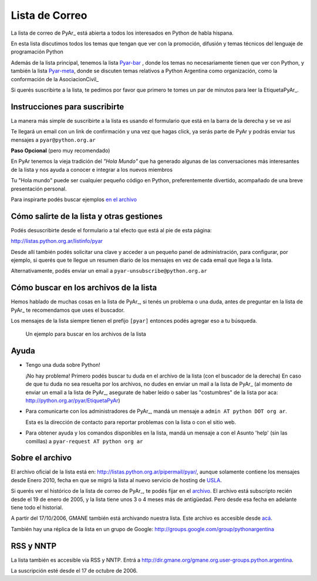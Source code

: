
Lista de Correo
===============

La lista de correo de PyAr_ está abierta a todos los interesados en Python de habla hispana.

.. class:: alert alert-success

	En esta lista discutimos todos los temas que tengan que ver con la promoción, 
	difusión y temas técnicos del lenguaje de programación Python

Además de la lista principal, tenemos la lista `Pyar-bar <bar>`_ , donde los temas no necesariamente tienen que ver con Python, 
y también la lista  `Pyar-meta <meta>`_, donde se discuten temas relativos a Python Argentina como organización, 
como la conformación de la AsociacionCivil_

Si querés suscribirte a la lista, 
te pedimos por favor que primero te tomes un par de minutos para leer la EtiquetaPyAr_.

Instrucciones para suscribirte
------------------------------

La manera más simple de suscribirte a la lista es usando el formulario 
que está en la barra de la derecha y se ve así

.. image:: /wiki/ListaDeCorreo/attachment/595/form_subscribe.png

Te llegará un email con un link de confirmación y una vez que hagas click, ya serás parte de PyAr
y podrás enviar tus mensajes a ``pyar@python.org.ar``

**Paso Opcional** (pero muy recomendado)

En PyAr tenemos la vieja tradición del *"Hola Mundo"* que ha generado algunas de las conversaciones 
más interesantes de la lista y nos ayuda a conocer e integrar a los nuevos miembros 

Tu "Hola mundo" puede ser cualquier pequeño código en Python, preferentemente divertido, acompañado
de una breve presentación personal. 

Para inspirarte podés buscar ejemplos `en el archivo <http://python.org.ar/buscador/?buscar=%22%5Bpyar%5D+hola+mundo%22>`_


Cómo salirte de la lista y otras gestiones
-------------------------------------------

Podés desuscribirte desde el formulario a tal efecto que está al pie de esta página:

http://listas.python.org.ar/listinfo/pyar

Desde allí también podés solicitar una clave y acceder a un pequeño panel de administración, 
para configurar, por ejemplo, si querés que te llegue un resumen diario de los mensajes en vez 
de cada email que llega a la lista.  

Alternativamente, podés enviar un email a ``pyar-unsubscribe@python.org.ar``


Cómo buscar en los archivos de la lista
---------------------------------------

Hemos hablado de muchas cosas en la lista de PyAr_, si tenés un problema o una duda, antes de preguntar en la lista de PyAr_ 
te recomendamos que uses el buscador. 

Los mensajes de la lista siempre tienen el prefijo ``[pyar]`` entonces podés agregar eso a tu búsqueda.


.. figure:: /wiki/ListaDeCorreo/attachment/596/buscar.png
   
   Un ejemplo para buscar en los archivos de la lista


Ayuda
-----

* Tengo una duda sobre Python!

  ¡No hay problema! Primero podés buscar tu duda en el archivo de la lista (con el buscador de la derecha)
  En caso de que tu duda no sea resuelta por los archivos, 
  no dudes en enviar un mail a la lista de PyAr_ 
  (al momento de enviar un email a la lista de PyAr_, asegurate de haber leído o 
  saber las "costumbres" de la lista por aca: http://python.org.ar/pyar/EtiquetaPyAr)

* Para comunicarte con los administradores de PyAr_, mandá un mensaje a 
  ``admin AT python DOT org ar``. 
  
  Esta es la dirección de contacto para reportar problemas con la lista o con el sitio web.

* Para obtener ayuda y los comandos disponibles en la lista, 
  mandá un mensaje a con el Asunto 'help' (sin las comillas) a ``pyar-request AT python org ar``


Sobre el archivo
-----------------

El archivo oficial de la lista está en: http://listas.python.org.ar/pipermail/pyar/, 
aunque solamente contiene los mensajes desde Enero 2010, 
fecha en que se migró la lista al nuevo servicio de hosting de USLA_.

Si querés ver el histórico de la lista de correo de PyAr_, te podés fijar en el archivo_.
El archivo está subscripto recién desde el 19 de enero de 2005, 
y la lista tiene unos 3 o 4 meses más de antigüedad. 
Pero desde esa fecha en adelante tiene todo el historial.

A partir del 17/10/2006, GMANE también está archivando nuestra lista. 
Este archivo es accesible desde `acá`_.

También hay una réplica de la lista en un grupo de Google: http://groups.google.com/group/pythonargentina

RSS y NNTP
----------

La lista también es accesible vía RSS y NNTP. Entrá a http://dir.gmane.org/gmane.org.user-groups.python.argentina.

La suscripción esté desde el 17 de octubre de 2006.



.. _USLA: http://drupal.usla.org.ar/

.. _archivo: http://mx.grulic.org.ar/lurker/list/pyar.es.html

.. _acá: http://dir.gmane.org/gmane.org.user-groups.python.argentina

.. _Google: http://www.google.com

.. _Decode: http://www.decode.com.ar

.. _GrULiC: http://www.grulic.org.ar/

.. _GMANE: http://www.gmane.org/


